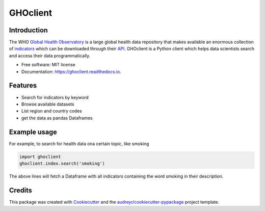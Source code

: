 GHOclient
=========

.. image:: https://github.com/fccoelho/ghoclient/actions/workflows/python-package.yml/badge.svg
.. image:: https://github.com/fccoelho/ghoclient/actions/workflows/python-publish.yml/badge.svg


Introduction
------------

The WHO `Global Health Observatory`_ is a large global health data repository that makes available an enormous collection  of indicators_ which can be downloaded through their API_. GHOclient is a Python client which helps data scientists search and access their data programmatically.





* Free software: MIT license
* Documentation: https://ghoclient.readthedocs.io.


Features
--------

* Search for indicators by keyword
* Browse available datasets
* List region and country codes
* get the data as pandas Dataframes

Example usage
-------------
For example, to search for health data ona certain topic, like smoking

.. code-block:: Python

    import ghoclient
    ghoclient.index.search('smoking')

The above lines will fetch a Dataframe with all indicators containing the word smoking in their description.

Credits
-------

This package was created with Cookiecutter_ and the `audreyr/cookiecutter-pypackage`_ project template.

.. _Cookiecutter: https://github.com/audreyr/cookiecutter
.. _`audreyr/cookiecutter-pypackage`: https://github.com/audreyr/cookiecutter-pypackage
.. _`Global Health Observatory`: https://www.who.int/data/gho
.. _indicators: https://www.who.int/data/gho/data/indicators/indicators-index
.. _API: https://www.who.int/data/gho/info/gho-odata-api
